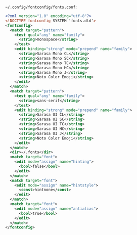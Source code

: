 =~/.config/fontconfig/fonts.conf=:

#+BEGIN_SRC xml :tangle ~/.config/fontconfig/fonts.conf :mkdirp yes
<?xml version="1.0" encoding="utf-8"?>
<!DOCTYPE fontconfig SYSTEM 'fonts.dtd'>
<fontconfig>
  <match target="pattern">
    <test qual="any" name="family">
      <string>monospace</string>
    </test>
    <edit binding="strong" mode="prepend" name="family">
      <string>Sarasa Mono CL</string>
      <string>Sarasa Mono SC</string>
      <string>Sarasa Mono TC</string>
      <string>Sarasa Mono HC</string>
      <string>Sarasa Mono J</string>
      <string>Noto Color Emoji</string>
    </edit>
  </match>
  <match target="pattern">
    <test qual="any" name="family">
      <string>sans-serif</string>
    </test>
    <edit binding="strong" mode="prepend" name="family">
      <string>Sarasa UI CL</string>
      <string>Sarasa UI SC</string>
      <string>Sarasa UI TC</string>
      <string>Sarasa UI HC</string>
      <string>Sarasa UI J</string>
      <string>Noto Color Emoji</string>
    </edit>
  </match>
  <dir>~/.fonts</dir>
  <match target="font">
    <edit mode="assign" name="hinting">
      <bool>false</bool>
    </edit>
  </match>
  <match target="font">
    <edit mode="assign" name="hintstyle">
      <const>hintnone</const>
    </edit>
  </match>
  <match target="font">
    <edit mode="assign" name="antialias">
      <bool>true</bool>
    </edit>
  </match>
</fontconfig>
#+END_SRC
